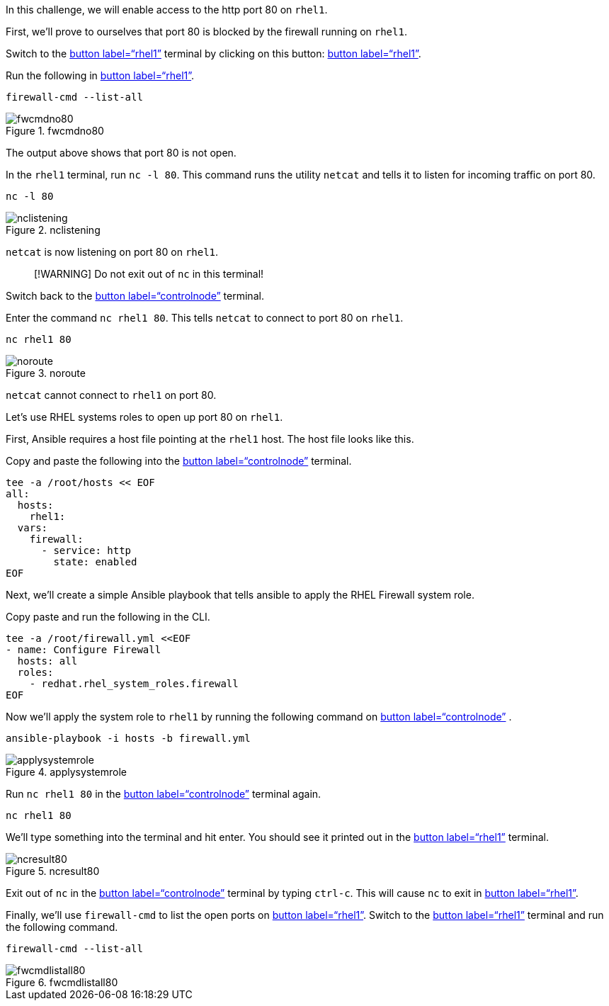 In this challenge, we will enable access to the http port 80 on `+rhel1+`.

First, we’ll prove to ourselves that port 80 is blocked by the firewall
running on `+rhel1+`.

Switch to the link:tab-1[button label="`rhel1`"] terminal by clicking on
this button: link:tab-1[button label="`rhel1`"].

Run the following in link:tab-1[button label="`rhel1`"].

[source,bash,run]
----
firewall-cmd --list-all
----

.fwcmdno80
image::fwcmdno80.png[fwcmdno80]

The output above shows that port 80 is not open.

In the `+rhel1+` terminal, run `+nc -l 80+`. This command runs the utility
`+netcat+` and tells it to listen for incoming traffic on port 80.

[source,bash,run]
----
nc -l 80
----

.nclistening
image::../assets/nclistening.png[nclistening]

`+netcat+` is now listening on port 80 on `+rhel1+`.

____
[!WARNING] Do not exit out of `+nc+` in this terminal!
____

Switch back to the link:tab-0[button label="`controlnode`"] terminal.

Enter the command `+nc rhel1 80+`. This tells `+netcat+` to connect to
port 80 on `+rhel1+`.

[source,bash,run]
----
nc rhel1 80
----

.noroute
image::../assets/no-route.png[noroute]

`+netcat+` cannot connect to `+rhel1+` on port 80.

Let’s use RHEL systems roles to open up port 80 on `+rhel1+`.

First, Ansible requires a host file pointing at the `+rhel1+` host. The
host file looks like this.

Copy and paste the following into the link:tab-0[button
label="`controlnode`"] terminal.

[source,bash,run]
----
tee -a /root/hosts << EOF
all:
  hosts:
    rhel1:
  vars:
    firewall:
      - service: http
        state: enabled
EOF
----

Next, we’ll create a simple Ansible playbook that tells ansible to apply
the RHEL Firewall system role.

Copy paste and run the following in the CLI.

[source,bash,run]
----
tee -a /root/firewall.yml <<EOF
- name: Configure Firewall
  hosts: all
  roles:
    - redhat.rhel_system_roles.firewall
EOF
----

Now we’ll apply the system role to `+rhel1+` by running the following
command on link:tab-0[button label="`controlnode`"] .

[source,bash,run]
----
ansible-playbook -i hosts -b firewall.yml
----

.applysystemrole
image::../assets/applysystemrole.png[applysystemrole]

Run `+nc rhel1 80+` in the link:tab-0[button label="`controlnode`"]
terminal again.

[source,bash,run]
----
nc rhel1 80
----

We’ll type something into the terminal and hit enter. You should see it
printed out in the link:tab-1[button label="`rhel1`"] terminal.

.ncresult80
image::../assets/ncport80.png[ncresult80]

Exit out of `+nc+` in the link:tab-0[button label="`controlnode`"]
terminal by typing `+ctrl-c+`. This will cause `+nc+` to exit in
link:tab-1[button label="`rhel1`"].

Finally, we’ll use `+firewall-cmd+` to list the open ports on
link:tab-1[button label="`rhel1`"]. Switch to the link:tab-1[button
label="`rhel1`"] terminal and run the following command.

[source,bash,run]
----
firewall-cmd --list-all
----

.fwcmdlistall80
image::../assets/fwcmdlistall80.png[fwcmdlistall80]
